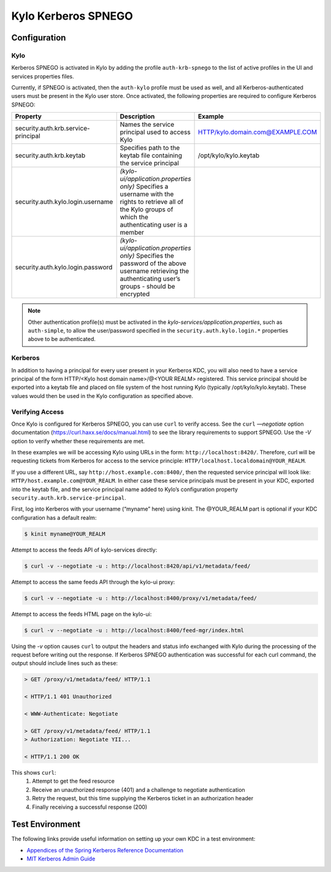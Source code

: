 Kylo Kerberos SPNEGO
====================

Configuration
-------------

Kylo
~~~~

Kerberos SPNEGO is activated in Kylo by adding the profile
``auth-krb-spnego`` to the list of active profiles in the UI and services
properties files.

Currently, if SPNEGO is activated, then the ``auth-kylo`` profile must be
used as well, and all Kerberos-authenticated users must be present in the Kylo user store.
Once activated, the following properties are required to configure Kerberos SPNEGO:

+--------------------------------------+----------------------------------------------------------------------------------------------------------------------------------------------------------------+----------------------------------+
| **Property**                         | **Description**                                                                                                                                                | **Example**                      |
+======================================+=====================================================================================================================+==========================================+=================+================+
| security.auth.krb.service-principal  | Names the service principal used to access Kylo                                                                                                                | HTTP/kylo.domain.com@EXAMPLE.COM |
+--------------------------------------+----------------------------------------------------------------------------------------------------------------------------------------------------------------+----------------------------------+
| security.auth.krb.keytab             | Specifies path to the keytab file containing the service principal                                                                                             | /opt/kylo/kylo.keytab            |
+--------------------------------------+----------------------------------------------------------------------------------------------------------------------------------------------------------------+----------------------------------+
| security.auth.kylo.login.username    | `(kylo-ui/application.properties only)`  Specifies a username with the rights to retrieve all of the Kylo groups of which the authenticating user is a member  |                                  |
+--------------------------------------+----------------------------------------------------------------------------------------------------------------------------------------------------------------+----------------------------------+
| security.auth.kylo.login.password    | `(kylo-ui/application.properties only)`  Specifies the password of the above username retrieving the authenticating user’s groups - should be encrypted        |                                  |
+--------------------------------------+----------------------------------------------------------------------------------------------------------------------------------------------------------------+----------------------------------+

.. note:: Other authentication profile(s) must be activated in the `kylo-services/application.properties`, such as ``auth-simple``, to allow the user/password specified in the ``security.auth.kylo.login.*`` properties above to be authenticated.

Kerberos
~~~~~~~~

In addition to having a principal for every user present in your
Kerberos KDC, you will also need to have a service principal of the form
HTTP/<Kylo host domain name>/@<YOUR REALM> registered. This
service principal should be exported into a keytab file and placed on
file system of the host running Kylo (typically /opt/kylo/kylo.keytab).
These values would then be used in the Kylo configuration as specified
above.

Verifying Access
~~~~~~~~~~~~~~~~

Once Kylo is configured for Kerberos SPNEGO, you can use ``curl`` to verify
access. See the ``curl`` `—negotiate` option documentation (https://curl.haxx.se/docs/manual.html) to see the library
requirements to support SPNEGO. Use the `-V` option to verify whether
these requirements are met.

In these examples we will be accessing Kylo using URLs in the form:
``http://localhost:8420/``. Therefore, curl will
be requesting tickets from Kerberos for access to the service principle:
``HTTP/localhost.localdomain@YOUR_REALM``.

If you use a different URL, say
``http://host.example.com:8400/``, then the requested service principal will
look like: ``HTTP/host.example.com@YOUR_REALM``. In either case these
service principals must be present in your KDC, exported into the keytab
file, and the service principal name added to Kylo’s configuration
property ``security.auth.krb.service-principal``.

First, log into Kerberos with your username (“myname” here) using kinit. The
@YOUR_REALM part is optional if your KDC configuration has a default
realm:

.. code-block:: shell

    $ kinit myname@YOUR_REALM

Attempt to access the feeds API of kylo-services directly:

.. code-block:: shell

    $ curl -v --negotiate -u : http://localhost:8420/api/v1/metadata/feed/

Attempt to access the same feeds API through the kylo-ui proxy:

.. code-block:: shell

    $ curl -v --negotiate -u : http://localhost:8400/proxy/v1/metadata/feed/

Attempt to access the feeds HTML page on the kylo-ui:

.. code-block:: shell

    $ curl -v --negotiate -u : http://localhost:8400/feed-mgr/index.html

Using the `-v` option causes ``curl`` to output the headers and status info
exchanged with Kylo during the processing of the request before writing
out the response. If Kerberos SPNEGO authentication was
successful for each curl command, the output should include lines such
as these:

.. code-block:: shell

    > GET /proxy/v1/metadata/feed/ HTTP/1.1

    < HTTP/1.1 401 Unauthorized

    < WWW-Authenticate: Negotiate

    > GET /proxy/v1/metadata/feed/ HTTP/1.1
    > Authorization: Negotiate YII...

    < HTTP/1.1 200 OK

..

This shows ``curl``:
    1. Attempt to get the feed resource
    #. Receive an unauthorized response (401) and a challenge to negotiate authentication
    #. Retry the request, but this time supplying the Kerberos ticket in an authorization header
    #. Finally receiving a successful response (200)

Test Environment
----------------

The following links provide useful information on setting up your own
KDC in a test environment:

-  `Appendices of the Spring Kerberos Reference
   Documentation <http://docs.spring.io/spring-security-kerberos/docs/1.0.1.RELEASE/reference/htmlsingle/#setup-kerberos-environments>`__

-  `MIT Kerberos Admin
   Guide <http://web.mit.edu/kerberos/krb5-current/doc/admin/index.html>`__
